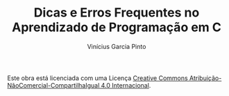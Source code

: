 #+TITLE: Dicas e Erros Frequentes no Aprendizado de Programação em C
#+AUTHOR: Vinícius Garcia Pinto

[[file:by-nc-sa-40-88x31.png]]

Este obra está licenciada com uma Licença [[https://creativecommons.org/licenses/by-nc-sa/4.0/][Creative Commons
Atribuição-NãoComercial-CompartilhaIgual 4.0 Internacional]].
